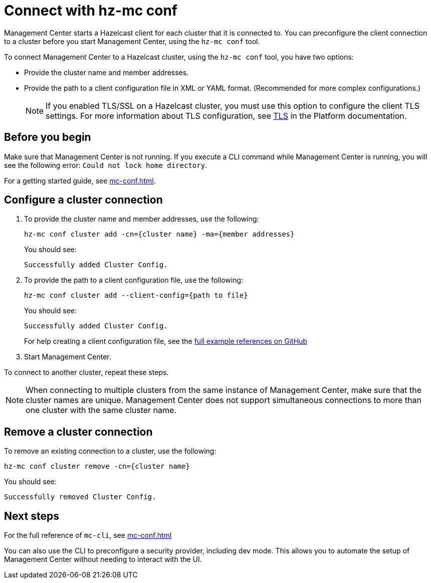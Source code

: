 = Connect with hz-mc conf
:description: You can preconfigure the client connection to a cluster before you start Management Center, using the `hz-mc conf` tool.

Management Center starts a Hazelcast client for each cluster that it is connected to. You can preconfigure the client connection to a cluster before you start Management Center, using the `hz-mc conf` tool.

To connect Management Center to a Hazelcast cluster, using the `hz-mc conf` tool, you have two options:

- Provide the cluster name and member addresses.
- Provide the path to a client configuration file in XML or YAML format. (Recommended for more complex configurations.)
+
NOTE: If you enabled TLS/SSL on a Hazelcast cluster, you must use this option to configure the client TLS settings. For more information about TLS configuration, see xref:{page-latest-supported-hazelcast}@hazelcast:security:tls-ssl.adoc[TLS] in the Platform documentation.

== Before you begin

Make sure that Management Center is not running. If you execute a CLI command while Management Center is running, you will see the following error: `Could not lock home directory`.

For a getting started guide, see xref:mc-conf.adoc[].

== Configure a cluster connection

. To provide the cluster name and member addresses, use the following:
+
```bash
hz-mc conf cluster add -cn={cluster name} -ma={member addresses}
```
+
You should see:
+
```
Successfully added Cluster Config.
```

. To provide the path to a client configuration file, use the following:
+
```bash
hz-mc conf cluster add --client-config={path to file}
```
+
You should see:
+
```
Successfully added Cluster Config.
```
+
For help creating a client configuration file, see the link:https://github.com/hazelcast/hazelcast/blob/master/hazelcast/src/main/resources/hazelcast-client-full-example.xml[full example references on GitHub]


. Start Management Center.

To connect to another cluster, repeat these steps.

NOTE: When connecting to multiple clusters from the same instance of Management Center, make sure that the cluster names are unique. Management Center does not support simultaneous connections to more than one cluster with the same cluster name.

== Remove a cluster connection

To remove an existing connection to a cluster, use the following:

```bash
hz-mc conf cluster remove -cn={cluster name}
```

You should see:

```
Successfully removed Cluster Config.
```

== Next steps

For the full reference of `mc-cli`, see xref:mc-conf.adoc[]

You can also use the CLI to preconfigure a security provider, including dev mode. This allows you to automate the setup of Management Center without needing to interact with the UI.